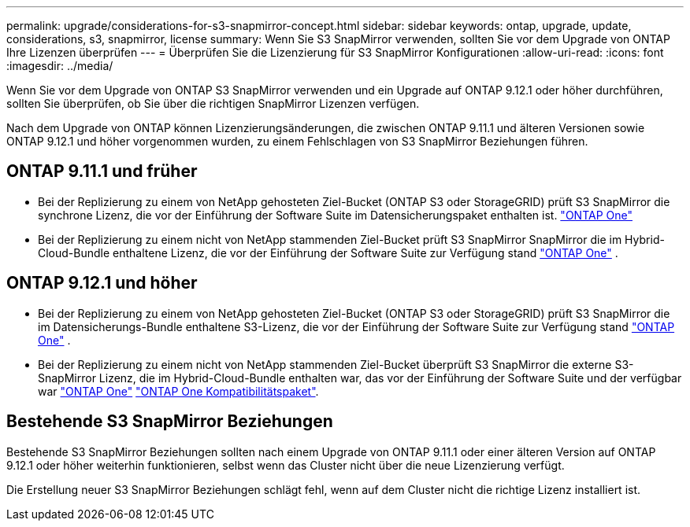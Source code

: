 ---
permalink: upgrade/considerations-for-s3-snapmirror-concept.html 
sidebar: sidebar 
keywords: ontap, upgrade, update, considerations, s3, snapmirror, license 
summary: Wenn Sie S3 SnapMirror verwenden, sollten Sie vor dem Upgrade von ONTAP Ihre Lizenzen überprüfen 
---
= Überprüfen Sie die Lizenzierung für S3 SnapMirror Konfigurationen
:allow-uri-read: 
:icons: font
:imagesdir: ../media/


[role="lead"]
Wenn Sie vor dem Upgrade von ONTAP S3 SnapMirror verwenden und ein Upgrade auf ONTAP 9.12.1 oder höher durchführen, sollten Sie überprüfen, ob Sie über die richtigen SnapMirror Lizenzen verfügen.

Nach dem Upgrade von ONTAP können Lizenzierungsänderungen, die zwischen ONTAP 9.11.1 und älteren Versionen sowie ONTAP 9.12.1 und höher vorgenommen wurden, zu einem Fehlschlagen von S3 SnapMirror Beziehungen führen.



== ONTAP 9.11.1 und früher

* Bei der Replizierung zu einem von NetApp gehosteten Ziel-Bucket (ONTAP S3 oder StorageGRID) prüft S3 SnapMirror die synchrone Lizenz, die vor der Einführung der Software Suite im Datensicherungspaket enthalten ist. link:../system-admin/manage-licenses-concept.html["ONTAP One"]
* Bei der Replizierung zu einem nicht von NetApp stammenden Ziel-Bucket prüft S3 SnapMirror SnapMirror die im Hybrid-Cloud-Bundle enthaltene Lizenz, die vor der Einführung der Software Suite zur Verfügung stand link:../system-admin/manage-licenses-concept.html["ONTAP One"] .




== ONTAP 9.12.1 und höher

* Bei der Replizierung zu einem von NetApp gehosteten Ziel-Bucket (ONTAP S3 oder StorageGRID) prüft S3 SnapMirror die im Datensicherungs-Bundle enthaltene S3-Lizenz, die vor der Einführung der Software Suite zur Verfügung stand link:../system-admin/manage-licenses-concept.html["ONTAP One"] .
* Bei der Replizierung zu einem nicht von NetApp stammenden Ziel-Bucket überprüft S3 SnapMirror die externe S3-SnapMirror Lizenz, die im Hybrid-Cloud-Bundle enthalten war, das vor der Einführung der Software Suite und der verfügbar war link:../system-admin/manage-licenses-concept.html["ONTAP One"] link:../data-protection/install-snapmirror-cloud-license-task.html["ONTAP One Kompatibilitätspaket"].




== Bestehende S3 SnapMirror Beziehungen

Bestehende S3 SnapMirror Beziehungen sollten nach einem Upgrade von ONTAP 9.11.1 oder einer älteren Version auf ONTAP 9.12.1 oder höher weiterhin funktionieren, selbst wenn das Cluster nicht über die neue Lizenzierung verfügt.

Die Erstellung neuer S3 SnapMirror Beziehungen schlägt fehl, wenn auf dem Cluster nicht die richtige Lizenz installiert ist.
